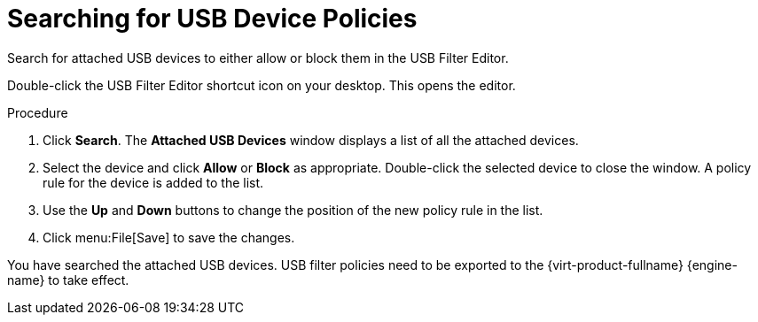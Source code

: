 :_content-type: PROCEDURE
[id="Searching_for_USB_device_policies"]
= Searching for USB Device Policies

Search for attached USB devices to either allow or block them in the USB Filter Editor.

Double-click the USB Filter Editor shortcut icon on your desktop. This opens the editor.

.Procedure

. Click *Search*. The *Attached USB Devices* window displays a list of all the attached devices.
. Select the device and click *Allow* or *Block* as appropriate. Double-click the selected device to close the window. A policy rule for the device is added to the list.
. Use the *Up* and *Down* buttons to change the position of the new policy rule in the list.
. Click menu:File[Save] to save the changes.

You have searched the attached USB devices. USB filter policies need to be exported to the {virt-product-fullname} {engine-name} to take effect.
